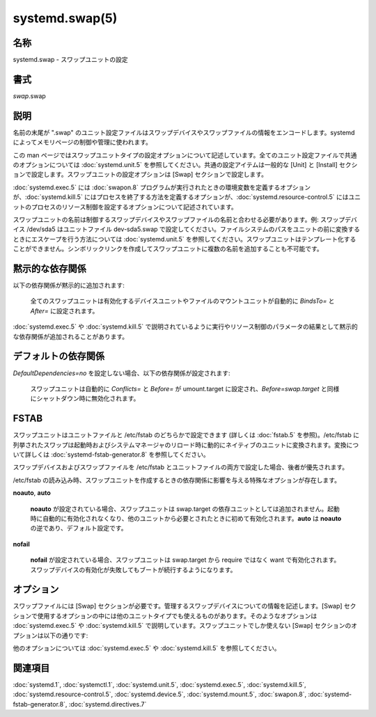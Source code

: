 systemd.swap(5)
==================

名称
--------

systemd.swap - スワップユニットの設定

書式
--------

*swap*.swap

説明
-----------

名前の末尾が ".swap" のユニット設定ファイルはスワップデバイスやスワップファイルの情報をエンコードします。systemd によってメモリページの制御や管理に使われます。

この man ページではスワップユニットタイプの設定オプションについて記述しています。全てのユニット設定ファイルで共通のオプションについては :doc:`systemd.unit.5` を参照してください。共通の設定アイテムは一般的な [Unit] と [Install] セクションで設定します。スワップユニットの設定オプションは [Swap] セクションで設定します。

:doc:`systemd.exec.5` には :doc:`swapon.8` プログラムが実行されたときの環境変数を定義するオプションが、:doc:`systemd.kill.5` にはプロセスを終了する方法を定義するオプションが、:doc:`systemd.resource-control.5` にはユニットのプロセスのリソース制御を設定するオプションについて記述されています。

スワップユニットの名前は制御するスワップデバイスやスワップファイルの名前と合わせる必要があります。例: スワップデバイス /dev/sda5 はユニットファイル dev-sda5.swap で設定してください。ファイルシステムのパスをユニットの前に変換するときにエスケープを行う方法については :doc:`systemd.unit.5` を参照してください。スワップユニットはテンプレート化することができません。シンボリックリンクを作成してスワップユニットに複数の名前を追加することも不可能です。

黙示的な依存関係
-----------------
以下の依存関係が黙示的に追加されます:

   全てのスワップユニットは有効化するデバイスユニットやファイルのマウントユニットが自動的に *BindsTo=* と *After=* に設定されます。

:doc:`systemd.exec.5` や :doc:`systemd.kill.5` で説明されているように実行やリソース制御のパラメータの結果として黙示的な依存関係が追加されることがあります。

デフォルトの依存関係
---------------------

*DefaultDependencies=no* を設定しない場合、以下の依存関係が設定されます:

   スワップユニットは自動的に *Conflicts=* と *Before=* が umount.target に設定され、*Before=swap.target* と同様にシャットダウン時に無効化されます。

FSTAB
------

スワップユニットはユニットファイルと /etc/fstab のどちらかで設定できます (詳しくは :doc:`fstab.5` を参照)。/etc/fstab に列挙されたスワップは起動時およびシステムマネージャのリロード時に動的にネイティブのユニットに変換されます。変換について詳しくは :doc:`systemd-fstab-generator.8` を参照してください。

スワップデバイスおよびスワップファイルを /etc/fstab とユニットファイルの両方で設定した場合、後者が優先されます。

/etc/fstab の読み込み時、スワップユニットを作成するときの依存関係に影響を与える特殊なオプションが存在します。

**noauto**, **auto**

   **noauto** が設定されている場合、スワップユニットは swap.target の依存ユニットとしては追加されません。起動時に自動的に有効化されなくなり、他のユニットから必要とされたときに初めて有効化されます。**auto** は **noauto** の逆であり、デフォルト設定です。

**nofail**

   **nofail** が設定されている場合、スワップユニットは swap.target から require ではなく want で有効化されます。スワップデバイスの有効化が失敗してもブートが続行するようになります。

オプション
----------

スワップファイルには [Swap] セクションが必要です。管理するスワップデバイスについての情報を記述します。[Swap] セクションで使用するオプションの中には他のユニットタイプでも使えるものがあります。そのようなオプションは :doc:`systemd.exec.5` や :doc:`systemd.kill.5` で説明しています。スワップユニットでしか使えない [Swap] セクションのオプションは以下の通りです:

.. option:: What=

   ページングに使用するデバイスノードあるいはファイルの絶対パスを指定します。詳しくは :doc:`swapon.8` を見てください。デバイスノードを指定した場合、該当するデバイスユニットの依存関係が自動的に作成されます (詳しくは :doc:`systemd.device.5` を参照)。ファイルを指定した場合、該当するマウントユニットの依存関係が自動的に作成されます (詳しくは :doc:`systemd.mount.5` を参照)。このオプションは必須です。この設定では通常の記述子拡張が適用されるため、パーセント記号は "%%" と書く必要があります。

.. option:: Priority=

   スワップデバイスやスワップファイルを有効化するときのスワップの優先順位です。整数を指定します。この設定は任意であり、*Options=* キーで pri= を使って優先度が設定されていた場合は無視されます。

.. option:: Options=

   スワップデバイスのオプション文字列を指定できます。スワップバッキングデバイスが discard や trim 操作をサポートしている場合に discard オプションを制御するのに使うことができます (詳しくは :doc:`swapon.8` を参照)。この設定では通常の記述子拡張が適用されるため、パーセント記号は "%%" と書く必要があります。

.. option:: TimeoutSec=

   swapon コマンドが完了するまで待機する時間を設定します。設定した時間以内にコマンドが終了しなかった場合、スワップが失敗したと判断されシャットダウンされます。実行中のコマンドは全て **SIGTERM** で強制終了され、一定時間後に **SIGKILL** が送信されます (:doc:`systemd.kill.5` の **KillMode=** を参照)。単位を省略して秒単位で指定するか、"5min 20s" のように時間を指定します。"0" を指定するとタイムアウトが無効になります。デフォルトではマネージャ設定ファイルの *DefaultTimeoutStartSec=* が使われます (:doc:`systemd-system.conf.5` を参照)。

他のオプションについては :doc:`systemd.exec.5` や :doc:`systemd.kill.5` を参照してください。

関連項目
--------

:doc:`systemd.1`,
:doc:`systemctl.1`,
:doc:`systemd.unit.5`,
:doc:`systemd.exec.5`,
:doc:`systemd.kill.5`,
:doc:`systemd.resource-control.5`,
:doc:`systemd.device.5`,
:doc:`systemd.mount.5`,
:doc:`swapon.8`,
:doc:`systemd-fstab-generator.8`,
:doc:`systemd.directives.7`
